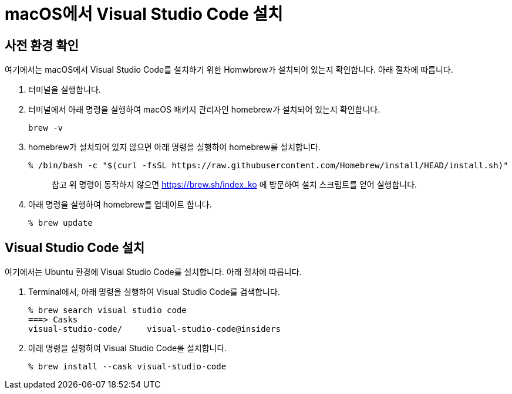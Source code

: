 = macOS에서 Visual Studio Code 설치

== 사전 환경 확인

여기에서는 macOS에서 Visual Studio Code를 설치하기 위한 Homwbrew가 설치되어 있는지 확인합니다. 아래 절차에 따릅니다.

1. 터미널을 실행합니다.
2. 터미널에서 아래 명령을 실행하여 macOS 패키지 관리자인 homebrew가 설치되어 있는지 확인합니다.
+
----
brew -v
----
+
3. homebrew가 설치되어 있지 않으면 아래 명령을 실행하여 homebrew를 설치합니다.
+
----
% /bin/bash -c "$(curl -fsSL https://raw.githubusercontent.com/Homebrew/install/HEAD/install.sh)"
----
+
> 참고 위 명령이 동작하지 않으면 https://brew.sh/index_ko 에 방문하여 설치 스크립트를 얻어 실행합니다.
+
4. 아래 명령을 실행하여 homebrew를 업데이트 합니다.
+
----
% brew update
----

== Visual Studio Code 설치

여기에서는 Ubuntu 환경에 Visual Studio Code를 설치합니다. 아래 절차에 따릅니다.

1. Terminal에서, 아래 명령을 실행하여 Visual Studio Code를 검색합니다.
+
----
% brew search visual studio code
===> Casks
visual-studio-code/     visual-studio-code@insiders
----
+
2. 아래 명령을 실행하여 Visual Studio Code를 설치합니다.
+
----
% brew install --cask visual-studio-code
----